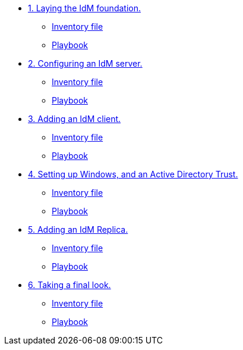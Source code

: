 * xref:step-01.adoc[1. Laying the IdM foundation.]
** xref:step-01#inventory[Inventory file]
** xref:step-01.adoc#playbook[Playbook]

* xref:step-02.adoc[2. Configuring an IdM server.]
** xref:step-02#inventory[Inventory file]
** xref:step-02.adoc#playbook[Playbook]

* xref:step-03.adoc[3. Adding an IdM client.]
** xref:step-03#inventory[Inventory file]
** xref:step-03.adoc#playbook[Playbook]

* xref:step-04.adoc[4. Setting up Windows, and an Active Directory Trust.]
** xref:step-04#inventory[Inventory file]
** xref:step-04.adoc#playbook[Playbook]

* xref:step-05.adoc[5. Adding an IdM Replica.]
** xref:step-05#inventory[Inventory file]
** xref:step-05.adoc#playbook[Playbook]

* xref:step-06.adoc[6. Taking a final look.]
** xref:step-06#inventory[Inventory file]
** xref:step-06.adoc#playbook[Playbook]